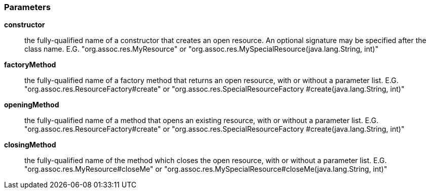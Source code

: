 === Parameters

*constructor*::
  the fully-qualified name of a constructor that creates an open resource. An optional signature may be specified after the class name. E.G. "org.assoc.res.MyResource" or "org.assoc.res.MySpecialResource(java.lang.String, int)"

*factoryMethod*::
  the fully-qualified name of a factory method that returns an open resource, with or without a parameter list. E.G. "org.assoc.res.ResourceFactory#create" or "org.assoc.res.SpecialResourceFactory #create(java.lang.String, int)"

*openingMethod*::
  the fully-qualified name of a method that opens an existing resource, with or without a parameter list. E.G. "org.assoc.res.ResourceFactory#create" or "org.assoc.res.SpecialResourceFactory #create(java.lang.String, int)"

*closingMethod*::
  the fully-qualified name of the method which closes the open resource, with or without a parameter list. E.G. "org.assoc.res.MyResource#closeMe" or "org.assoc.res.MySpecialResource#closeMe(java.lang.String, int)"

